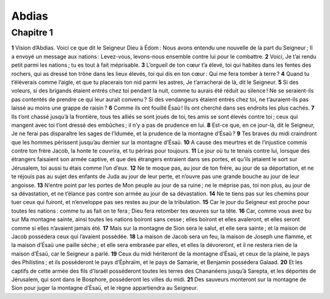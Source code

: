 Abdias
======

Chapitre 1
----------

**1** Vision d’Abdias. Voici ce que dit le Seigneur Dieu à Édom : Nous avons entendu une nouvelle de la part du Seigneur ; Il a envoyé un message aux nations : Levez-vous, levons-nous ensemble contre lui pour le combattre.
**2** Voici, Je t’ai rendu petit parmi les nations ; tu es tout à fait méprisable.
**3** L’orgueil de ton cœur t’a élevé, toi qui habites dans les fentes des rochers, qui as dressé ton trône dans les lieux élevés, toi qui dis en ton cœur : Qui me fera tomber à terre ?
**4** Quand tu t’élèverais comme l’aigle, et que tu placerais ton nid parmi les astres, Je t’arracherai de là, dit le Seigneur.
**5** Si des voleurs, si des brigands étaient entrés chez toi pendant la nuit, comme tu aurais été réduit au silence ! Ne se seraient-ils pas contentés de prendre ce qui leur aurait convenu ? Si des vendangeurs étaient entrés chez toi, ne t’auraient-ils pas laissé au moins une grappe de raisin ?
**6** Comme ils ont fouillé Ésaü ! Ils ont cherché dans ses endroits les plus cachés.
**7** Ils t’ont chassé jusqu’à la frontière, tous tes alliés se sont joués de toi, tes amis se sont élevés contre toi ; ceux qui mangent avec toi t’ont dressé des embûches ; il n’y a pas de prudence en lui.
**8** Est-ce que, en ce jour-là, dit le Seigneur, Je ne ferai pas disparaître les sages de l’Idumée, et la prudence de la montagne d’Ésaü ?
**9** Tes braves du midi craindront que les hommes périssent jusqu’au dernier sur la montagne d’Ésaü.
**10** A cause des meurtres et de l’injustice commis contre ton frère Jacob, la honte te couvrira, et tu périras pour toujours.
**11** Le jour où tu te tenais contre lui, lorsque des étrangers faisaient son armée captive, et que des étrangers entraient dans ses portes, et qu’ils jetaient le sort sur Jérusalem, toi aussi tu étais comme l’un d’eux.
**12** Ne te moque pas, au jour de ton frère, au jour de sa déportation, et ne te réjouis pas au sujet des enfants de Juda au jour de leur perte, et n’ouvre pas une grande bouche au jour de leur angoisse.
**13** N’entre point par les portes de Mon peuple au jour de sa ruine ; ne le méprise pas, toi non plus, au jour de sa dévastation, et ne t’élance pas contre son armée au jour de sa dévastation.
**14** Ne te tiens pas sur les chemins pour tuer ceux qui fuiront, et n’enveloppe pas ses restes au jour de la tribulation.
**15** Car le jour du Seigneur est proche pour toutes les nations : comme tu as fait on te fera ; Dieu fera retomber tes œuvres sur ta tête.
**16** Car, comme vous avez bu sur Ma montagne sainte, ainsi toutes les nations boiront sans cesse ; elles boiront et elles avaleront, et elles seront comme si elles n’avaient jamais été.
**17** Mais sur la montagne de Sion sera le salut, et elle sera sainte ; et la maison de Jacob possédera ceux qui l’avaient possédée.
**18** La maison de Jacob sera un feu, la maison de Joseph une flamme, et la maison d’Ésaü une paille sèche ; et elle sera embrasée par elles, et elles la dévoreront, et il ne restera rien de la maison d’Ésaü, car le Seigneur a parlé.
**19** Ceux du midi hériteront de la montagne d’Ésaü, et ceux de la plaine, le pays des Philistins ; et ils posséderont le pays d’Éphraïm, et le pays de Samarie, et Benjamin possédera Galaad.
**20** Et les captifs de cette armée des fils d’Israël posséderont toutes les terres des Chananéens jusqu’à Sarepta, et les déportés de Jérusalem, qui sont dans le Bosphore, posséderont les villes du midi.
**21** Des sauveurs monteront sur la montagne de Sion pour juger la montagne d’Ésaü, et le règne appartiendra au Seigneur.
